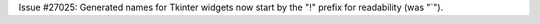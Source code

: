 Issue #27025: Generated names for Tkinter widgets now start by the "!" prefix
for readability (was "`").